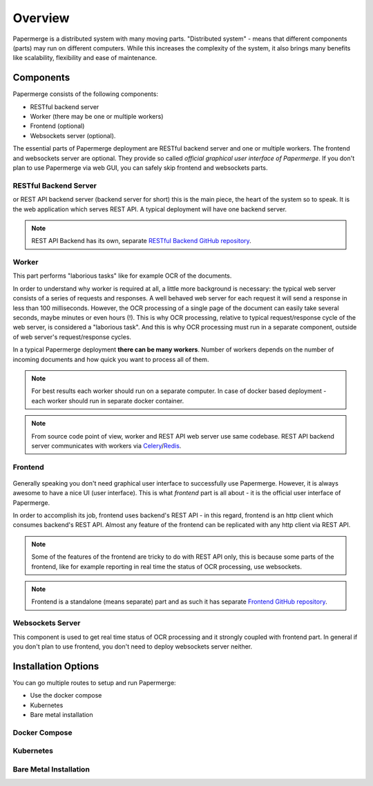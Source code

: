 Overview
==========

Papermerge is a distributed system with many moving parts. "Distributed
system" - means that different components (parts) may run on different
computers. While this increases the complexity of the system, it also brings
many benefits like scalability, flexibility and ease of maintenance.


Components
************

Papermerge consists of the following components:

* RESTful backend server
* Worker (there may be one or multiple workers)
* Frontend (optional)
* Websockets server (optional).

The essential parts of Papermerge deployment are RESTful backend server and
one or multiple workers. The frontend and websockets server are optional.
They provide so called *official graphical user interface of Papermerge*. If
you don't plan to use Papermerge via web GUI, you can safely skip frontend
and websockets parts.


RESTful Backend Server
------------------------

or REST API backend server (backend server for short) this is the main
piece, the heart of the system so to speak. It is the web application
which serves REST API. A typical deployment will have one backend server.

.. note:: REST API Backend has its own, separate  `RESTful Backend GitHub repository`_.


Worker
--------

This part performs "laborious tasks" like for example OCR of the documents.

In order to understand why worker is required at all, a little more background
is necessary: the typical web server consists of a series of requests and
responses. A well behaved web server for each request it will send a response
in less than 100 milliseconds. However, the OCR processing of a single page
of the document can easily take several seconds, maybe minutes or even hours
(!). This is why OCR processing, relative to typical request/response cycle
of the web server, is considered a "laborious task". And this is why OCR
processing must run in a separate component, outside of web server's
request/response cycles.

In a typical Papermerge deployment **there can be many workers**. Number of
workers depends on the number of incoming documents and how quick you want to
process all of them.

.. note:: For best results each worker should run on a separate computer. In
   case of docker based deployment - each worker should run in separate
   docker container.

.. note:: From source code point of view, worker and REST API web server use
  same codebase. REST API backend server communicates with workers via `Celery`_/`Redis`_.


Frontend
----------

.. figure:: ../img/setup/overview/01-frontend.png

Generally speaking you don't need graphical user interface to successfully use
Papermerge. However, it is always awesome to have a nice UI (user interface).
This is what *frontend* part is all about - it is the official user interface
of Papermerge.

In order to accomplish its job, frontend uses backend's REST API - in this
regard, frontend is an http client which consumes backend's REST API. Almost
any feature of the frontend can be replicated with any http client via REST
API.

.. note:: Some of the features of the frontend are tricky to do with REST API
   only, this is because some parts of the frontend, like for example
   reporting in real time the status of OCR processing, use websockets.

.. note:: Frontend is a standalone (means separate) part and as such it has
   separate `Frontend GitHub repository`_.

.. _RESTful Backend GitHub repository: https://github.com/papermerge/papermerge-core
.. _Celery: https://docs.celeryproject.org/en/stable/index.html
.. _Redis: https://redis.io
.. _Frontend GitHub repository: https://github.com/papermerge/papermerge.js


Websockets Server
------------------

This component is used to get real time status of OCR processing and it
strongly coupled with frontend part. In general if you don't plan to use
frontend, you don't need to deploy websockets server neither.


Installation Options
**********************

You can go multiple routes to setup and run Papermerge:

* Use the docker compose
* Kubernetes
* Bare metal installation


Docker Compose
---------------

Kubernetes
-----------

Bare Metal Installation
------------------------